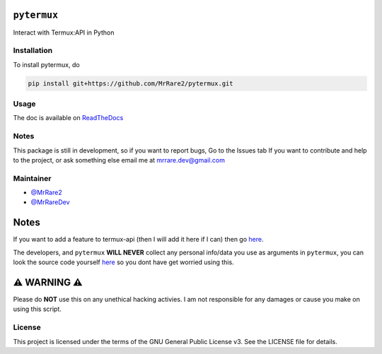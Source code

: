 ``pytermux``
========

.. image:: https://badgen.net/github/license/MrRare2/pytermux?color=green
    :target: https://github.com/MrRare2/pytermux/blob/main/LICENSE
    :alt: License: GNU GPL v3.0

.. image:: https://readthedocs.org/projects/pytermux/badge/?version=latest
    :target: https://pytermux.readthedocs.io
    :alt: Documentation


Interact with Termux:API in Python

Installation
------------

To install pytermux, do

.. code-block:: 

  pip install git+https://github.com/MrRare2/pytermux.git

Usage
-----

The doc is available on `ReadTheDocs <https://pytermux.readthedocs.io/en/latest/>`__

Notes
-----

This package is still in development, so if you want to report bugs, Go to the Issues tab
If you want to contribute and help to the project, or ask something else email me at `mrrare.dev@gmail.com <mailto:mrrare.dev@gmail.com>`__

Maintainer
----------

- `@MrRare2 <https://github.com/MrRare2>`__
- `@MrRareDev <https://github.com/MrRareDev>`__

Notes
=====

If you want to add a feature to termux-api (then I will add it here if I can) then go `here <https://github.com/termux/termux-api/issues>`__.

The developers, and ``pytermux`` **WILL NEVER** collect any personal info/data you use as arguments in ``pytermux``, you can look the source code yourself `here <https://github.com/MrRare2/pytermux>`__ so you dont have get worried using this.

⚠️ WARNING ⚠️
=============

Please do **NOT** use this on any unethical hacking activies. I am not responsible for any damages or cause you make on using this script.

License
-------

This project is licensed under the terms of the GNU General Public License v3.
See the LICENSE file for details.

